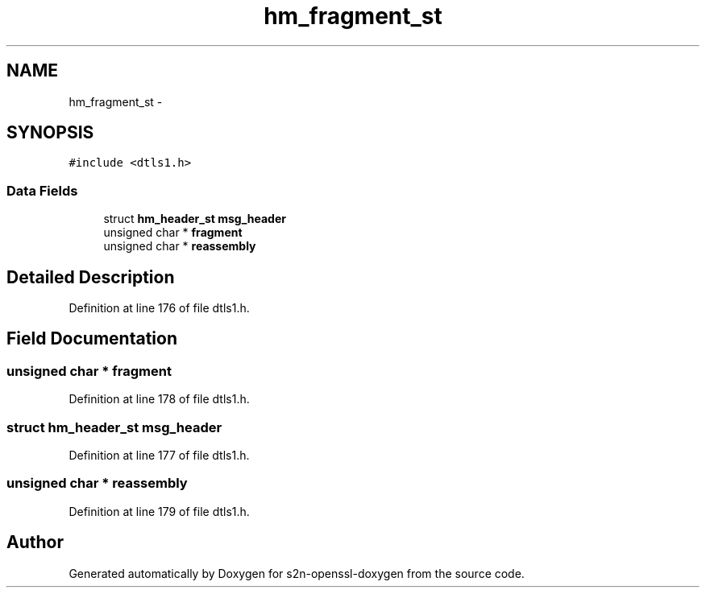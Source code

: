 .TH "hm_fragment_st" 3 "Thu Jun 30 2016" "s2n-openssl-doxygen" \" -*- nroff -*-
.ad l
.nh
.SH NAME
hm_fragment_st \- 
.SH SYNOPSIS
.br
.PP
.PP
\fC#include <dtls1\&.h>\fP
.SS "Data Fields"

.in +1c
.ti -1c
.RI "struct \fBhm_header_st\fP \fBmsg_header\fP"
.br
.ti -1c
.RI "unsigned char * \fBfragment\fP"
.br
.ti -1c
.RI "unsigned char * \fBreassembly\fP"
.br
.in -1c
.SH "Detailed Description"
.PP 
Definition at line 176 of file dtls1\&.h\&.
.SH "Field Documentation"
.PP 
.SS "unsigned char * fragment"

.PP
Definition at line 178 of file dtls1\&.h\&.
.SS "struct \fBhm_header_st\fP msg_header"

.PP
Definition at line 177 of file dtls1\&.h\&.
.SS "unsigned char * reassembly"

.PP
Definition at line 179 of file dtls1\&.h\&.

.SH "Author"
.PP 
Generated automatically by Doxygen for s2n-openssl-doxygen from the source code\&.
